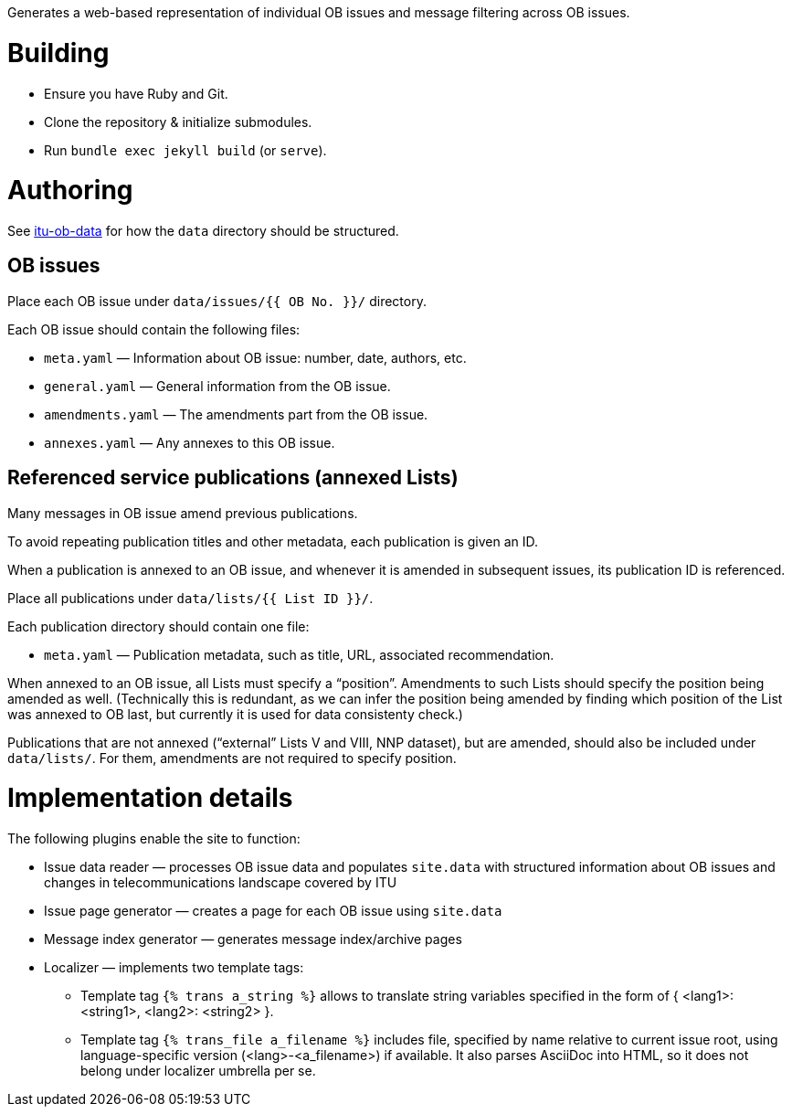 Generates a web-based representation of individual OB issues
and message filtering across OB issues.

= Building

* Ensure you have Ruby and Git.
* Clone the repository & initialize submodules.
* Run `bundle exec jekyll build` (or `serve`).

= Authoring

See link:https://github.com/ituob/itu-ob-data/[itu-ob-data]
for how the `data` directory should be structured.

== OB issues

Place each OB issue under `data/issues/{{ OB No. }}/` directory.

Each OB issue should contain the following files:

* `meta.yaml` — Information about OB issue: number, date, authors, etc.
* `general.yaml` — General information from the OB issue.
* `amendments.yaml` — The amendments part from the OB issue.
* `annexes.yaml` — Any annexes to this OB issue.

== Referenced service publications (annexed Lists)

Many messages in OB issue amend previous publications.

To avoid repeating publication titles and other metadata,
each publication is given an ID.

When a publication is annexed to an OB issue,
and whenever it is amended in subsequent issues,
its publication ID is referenced.

Place all publications under `data/lists/{{ List ID }}/`.

Each publication directory should contain one file:

* `meta.yaml` — Publication metadata, such as title, URL,
  associated recommendation.

When annexed to an OB issue, all Lists must specify a “position”.
Amendments to such Lists should specify the position being amended as well.
(Technically this is redundant,
as we can infer the position being amended by finding which
position of the List was annexed to OB last,
but currently it is used for data consistenty check.)

Publications that are not annexed (“external” Lists V and VIII, NNP dataset),
but are amended, should also be included under `data/lists/`.
For them, amendments are not required to specify position.

= Implementation details

The following plugins enable the site to function:

* Issue data reader — processes OB issue data and populates ``site.data``
  with structured information
  about OB issues and changes in telecommunications landscape covered by ITU
* Issue page generator — creates a page for each OB issue using ``site.data``
* Message index generator — generates message index/archive pages
* Localizer — implements two template tags:
** Template tag `{% trans a_string %}` allows to translate string variables specified
   in the form of { <lang1>: <string1>, <lang2>: <string2> }.
** Template tag `{% trans_file a_filename %}` includes file, specified by name relative
   to current issue root, using language-specific version (<lang>-<a_filename>) if available.
   It also parses AsciiDoc into HTML, so it does not belong under localizer umbrella per se.
